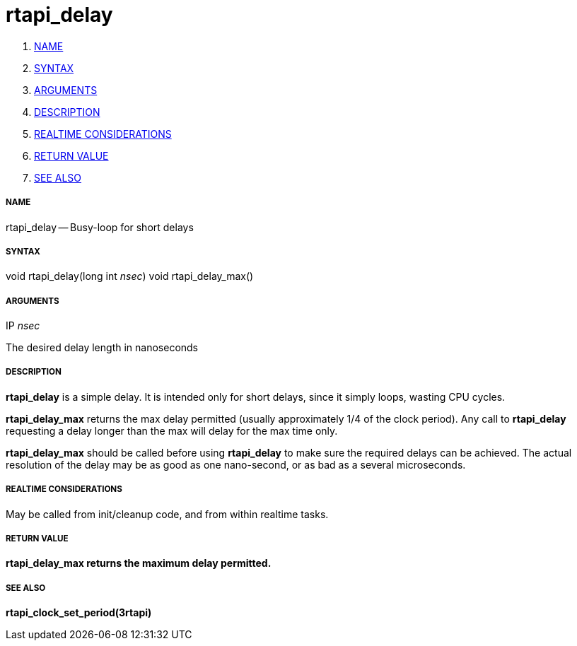 rtapi_delay
===========

. <<name,NAME>>
. <<syntax,SYNTAX>>
. <<arguments,ARGUMENTS>>
. <<description,DESCRIPTION>>
. <<realtime-considerations,REALTIME CONSIDERATIONS>>
. <<return-value,RETURN VALUE>>
. <<see-also,SEE ALSO>>


===== [[name]]NAME

rtapi_delay -- Busy-loop for short delays



===== [[syntax]]SYNTAX
void rtapi_delay(long int __nsec__)
void rtapi_delay_max()



===== [[arguments]]ARGUMENTS
.IP __nsec__
The desired delay length in nanoseconds



===== [[description]]DESCRIPTION
**rtapi_delay** is a simple delay.  It is intended only for short
delays, since it simply loops, wasting CPU cycles.

**rtapi_delay_max** returns the max delay permitted (usually
approximately 1/4 of the clock period).  Any call to **rtapi_delay**
requesting a delay longer than the max will delay for the max time only.

**rtapi_delay_max** should be called before using **rtapi_delay** to
make sure the required delays can be achieved.  The actual resolution
of the delay may be as good as one nano-second, or as bad as a several
microseconds.



===== [[realtime-considerations]]REALTIME CONSIDERATIONS
May be called from init/cleanup code, and from within realtime tasks.



===== [[return-value]]RETURN VALUE
**rtapi_delay_max returns the maximum delay permitted.
**


===== [[see-also]]SEE ALSO
**rtapi_clock_set_period(3rtapi)**
